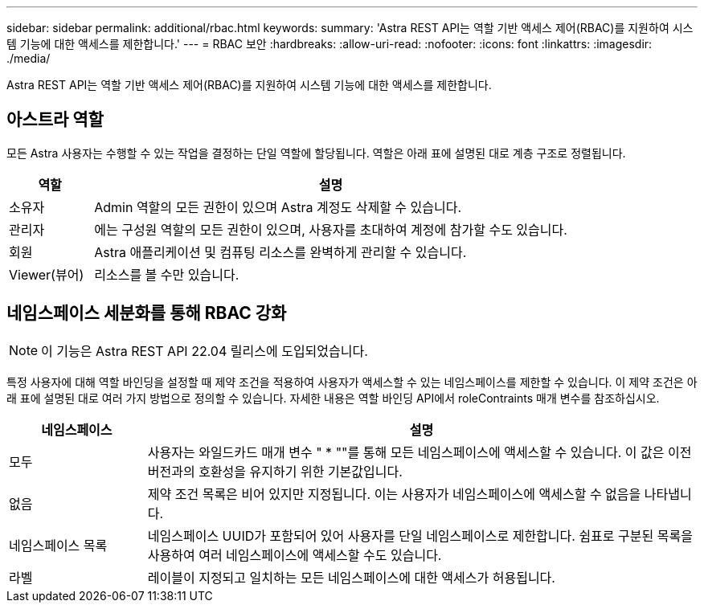 ---
sidebar: sidebar 
permalink: additional/rbac.html 
keywords:  
summary: 'Astra REST API는 역할 기반 액세스 제어(RBAC)를 지원하여 시스템 기능에 대한 액세스를 제한합니다.' 
---
= RBAC 보안
:hardbreaks:
:allow-uri-read: 
:nofooter: 
:icons: font
:linkattrs: 
:imagesdir: ./media/


[role="lead"]
Astra REST API는 역할 기반 액세스 제어(RBAC)를 지원하여 시스템 기능에 대한 액세스를 제한합니다.



== 아스트라 역할

모든 Astra 사용자는 수행할 수 있는 작업을 결정하는 단일 역할에 할당됩니다. 역할은 아래 표에 설명된 대로 계층 구조로 정렬됩니다.

[cols="15,85"]
|===
| 역할 | 설명 


| 소유자 | Admin 역할의 모든 권한이 있으며 Astra 계정도 삭제할 수 있습니다. 


| 관리자 | 에는 구성원 역할의 모든 권한이 있으며, 사용자를 초대하여 계정에 참가할 수도 있습니다. 


| 회원 | Astra 애플리케이션 및 컴퓨팅 리소스를 완벽하게 관리할 수 있습니다. 


| Viewer(뷰어) | 리소스를 볼 수만 있습니다. 
|===


== 네임스페이스 세분화를 통해 RBAC 강화


NOTE: 이 기능은 Astra REST API 22.04 릴리스에 도입되었습니다.

특정 사용자에 대해 역할 바인딩을 설정할 때 제약 조건을 적용하여 사용자가 액세스할 수 있는 네임스페이스를 제한할 수 있습니다. 이 제약 조건은 아래 표에 설명된 대로 여러 가지 방법으로 정의할 수 있습니다. 자세한 내용은 역할 바인딩 API에서 roleContraints 매개 변수를 참조하십시오.

[cols="20,80"]
|===
| 네임스페이스 | 설명 


| 모두 | 사용자는 와일드카드 매개 변수 " * ""를 통해 모든 네임스페이스에 액세스할 수 있습니다. 이 값은 이전 버전과의 호환성을 유지하기 위한 기본값입니다. 


| 없음 | 제약 조건 목록은 비어 있지만 지정됩니다. 이는 사용자가 네임스페이스에 액세스할 수 없음을 나타냅니다. 


| 네임스페이스 목록 | 네임스페이스 UUID가 포함되어 있어 사용자를 단일 네임스페이스로 제한합니다. 쉼표로 구분된 목록을 사용하여 여러 네임스페이스에 액세스할 수도 있습니다. 


| 라벨 | 레이블이 지정되고 일치하는 모든 네임스페이스에 대한 액세스가 허용됩니다. 
|===